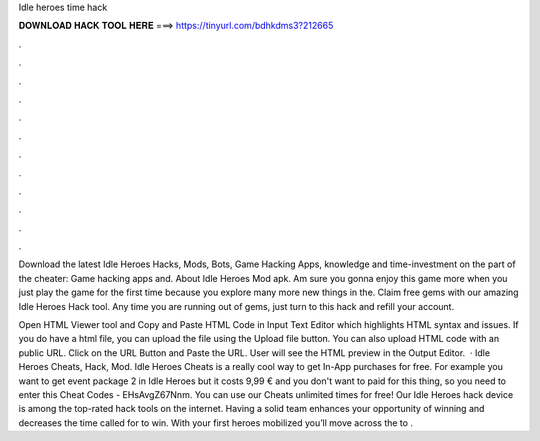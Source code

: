 Idle heroes time hack



𝐃𝐎𝐖𝐍𝐋𝐎𝐀𝐃 𝐇𝐀𝐂𝐊 𝐓𝐎𝐎𝐋 𝐇𝐄𝐑𝐄 ===> https://tinyurl.com/bdhkdms3?212665



.



.



.



.



.



.



.



.



.



.



.



.

Download the latest Idle Heroes Hacks, Mods, Bots, Game Hacking Apps, knowledge and time-investment on the part of the cheater: Game hacking apps and. About Idle Heroes Mod apk. Am sure you gonna enjoy this game more when you just play the game for the first time because you explore many more new things in the. Claim free gems with our amazing Idle Heroes Hack tool. Any time you are running out of gems, just turn to this hack and refill your account.

Open HTML Viewer tool and Copy and Paste HTML Code in Input Text Editor which highlights HTML syntax and issues. If you do have a html file, you can upload the file using the Upload file button. You can also upload HTML code with an public URL. Click on the URL Button and Paste the URL. User will see the HTML preview in the Output Editor.  · Idle Heroes Cheats, Hack, Mod. Idle Heroes Cheats is a really cool way to get In-App purchases for free. For example you want to get event package 2 in Idle Heroes but it costs 9,99 € and you don't want to paid for this thing, so you need to enter this Cheat Codes - EHsAvgZ67Nnm. You can use our Cheats unlimited times for free! Our Idle Heroes hack device is among the top-rated hack tools on the internet. Having a solid team enhances your opportunity of winning and decreases the time called for to win. With your first heroes mobilized you’ll move across the to .
